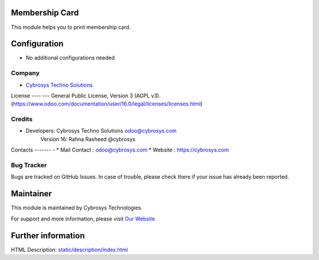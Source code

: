 .. image:: https://img.shields.io/badge/licence-AGPL--3-blue.svg
    :target: http://www.gnu.org/licenses/AGPL-3.0-standalone.html
    :alt: License: AGPL-3

Membership Card    
=================================
This module helps you to print membership card.

Configuration
=============
* No additional configurations needed

Company
-------
* `Cybrosys Techno Solutions <https://cybrosys.com/>`__

License
---- ---
General Public License, Version 3 (AGPL v3).
(https://www.odoo.com/documentation/user/16.0/legal/licenses/licenses.html)

Credits
-------
* Developers: 	Cybrosys Techno Solutions odoo@cybrosys.com
                Version 16: Rahna Rasheed @cybrosys


Contacts
------- -
* Mail Contact : odoo@cybrosys.com
* Website : https://cybrosys.com

Bug Tracker
-----------
Bugs are tracked on GitHub Issues. In case of trouble, please check there if your issue has already been reported.

Maintainer
==========
.. image:: https://cybrosys.com/images/logo.png
   :target: https://cybrosys.com

This module is maintained by Cybrosys Technologies.

For support and more information, please visit `Our Website <https://cybrosys.com/>`__

Further information
===================
HTML Description: `<static/description/index.html>`__


